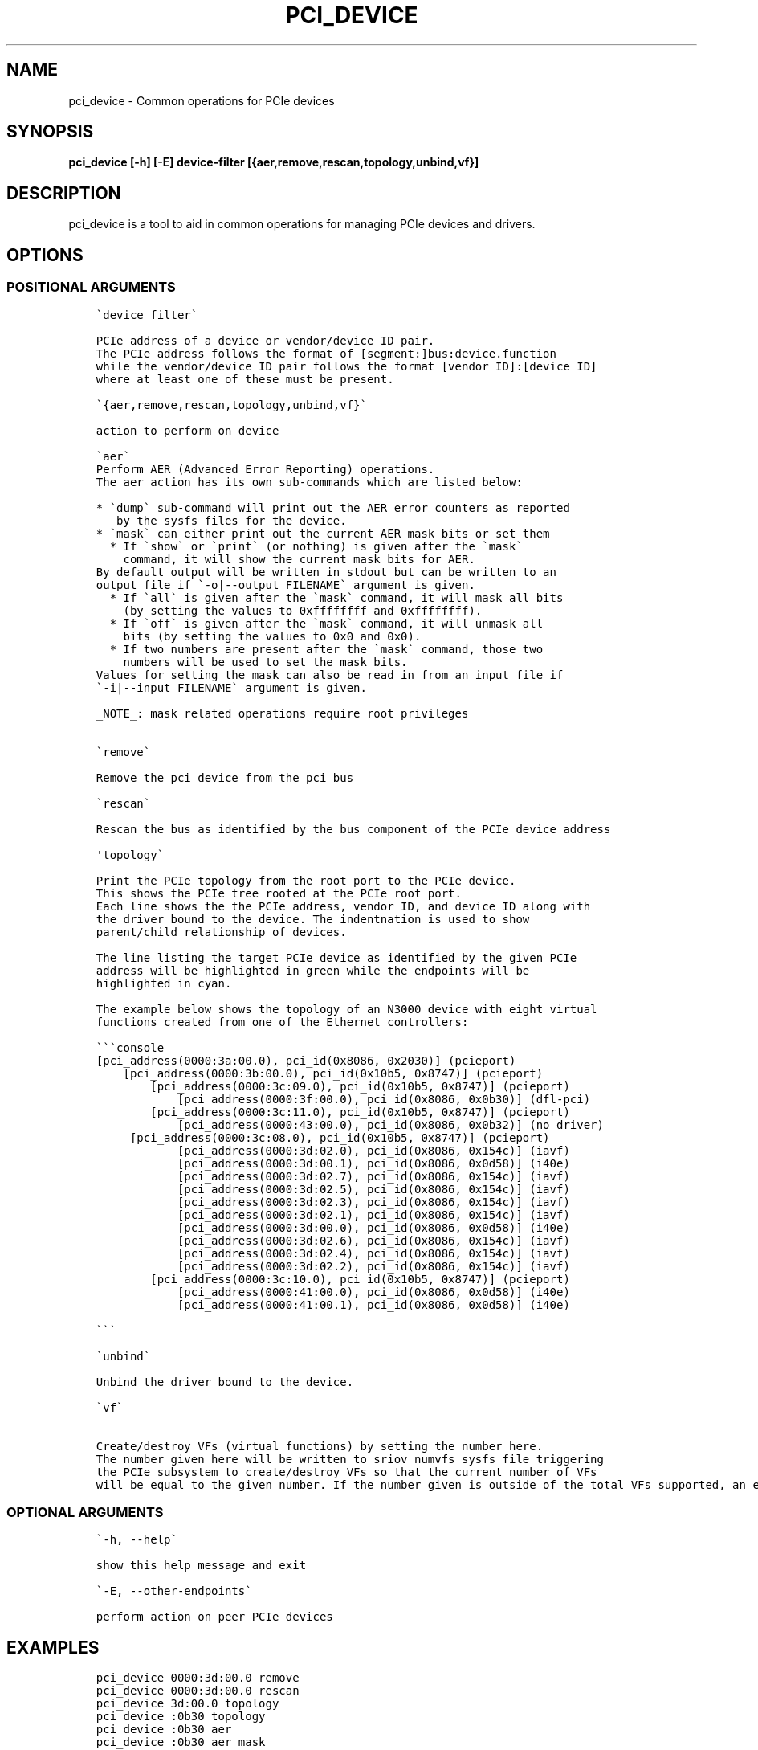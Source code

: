 .\" Man page generated from reStructuredText.
.
.TH "PCI_DEVICE" "8" "Feb 23, 2024" "2.12.0" "OPAE"
.SH NAME
pci_device \- Common operations for PCIe devices
.
.nr rst2man-indent-level 0
.
.de1 rstReportMargin
\\$1 \\n[an-margin]
level \\n[rst2man-indent-level]
level margin: \\n[rst2man-indent\\n[rst2man-indent-level]]
-
\\n[rst2man-indent0]
\\n[rst2man-indent1]
\\n[rst2man-indent2]
..
.de1 INDENT
.\" .rstReportMargin pre:
. RS \\$1
. nr rst2man-indent\\n[rst2man-indent-level] \\n[an-margin]
. nr rst2man-indent-level +1
.\" .rstReportMargin post:
..
.de UNINDENT
. RE
.\" indent \\n[an-margin]
.\" old: \\n[rst2man-indent\\n[rst2man-indent-level]]
.nr rst2man-indent-level -1
.\" new: \\n[rst2man-indent\\n[rst2man-indent-level]]
.in \\n[rst2man-indent\\n[rst2man-indent-level]]u
..
.SH SYNOPSIS
.sp
\fBpci_device [\-h] [\-E] device\-filter [{aer,remove,rescan,topology,unbind,vf}]\fP
.SH DESCRIPTION
.sp
pci_device is a tool to aid in common operations for managing PCIe devices and
drivers.
.SH OPTIONS
.SS POSITIONAL ARGUMENTS
.INDENT 0.0
.INDENT 3.5
.sp
.nf
.ft C
\(gadevice filter\(ga

PCIe address of a device or vendor/device ID pair.
The PCIe address follows the format of [segment:]bus:device.function
while the vendor/device ID pair follows the format [vendor ID]:[device ID]
where at least one of these must be present.

\(ga{aer,remove,rescan,topology,unbind,vf}\(ga

action to perform on device

\(gaaer\(ga
Perform AER (Advanced Error Reporting) operations.
The aer action has its own sub\-commands which are listed below:

* \(gadump\(ga sub\-command will print out the AER error counters as reported
   by the sysfs files for the device.
* \(gamask\(ga can either print out the current AER mask bits or set them
  * If \(gashow\(ga or \(gaprint\(ga (or nothing) is given after the \(gamask\(ga
    command, it will show the current mask bits for AER.
By default output will be written in stdout but can be written to an
output file if \(ga\-o|\-\-output FILENAME\(ga argument is given.
  * If \(gaall\(ga is given after the \(gamask\(ga command, it will mask all bits
    (by setting the values to 0xffffffff and 0xffffffff).
  * If \(gaoff\(ga is given after the \(gamask\(ga command, it will unmask all
    bits (by setting the values to 0x0 and 0x0).
  * If two numbers are present after the \(gamask\(ga command, those two
    numbers will be used to set the mask bits.
Values for setting the mask can also be read in from an input file if
\(ga\-i|\-\-input FILENAME\(ga argument is given.

_NOTE_: mask related operations require root privileges


\(garemove\(ga

Remove the pci device from the pci bus

\(garescan\(ga

Rescan the bus as identified by the bus component of the PCIe device address

\(aqtopology\(ga

Print the PCIe topology from the root port to the PCIe device.
This shows the PCIe tree rooted at the PCIe root port.
Each line shows the the PCIe address, vendor ID, and device ID along with
the driver bound to the device. The indentnation is used to show
parent/child relationship of devices.

The line listing the target PCIe device as identified by the given PCIe
address will be highlighted in green while the endpoints will be
highlighted in cyan.

The example below shows the topology of an N3000 device with eight virtual
functions created from one of the Ethernet controllers:

\(ga\(ga\(gaconsole
[pci_address(0000:3a:00.0), pci_id(0x8086, 0x2030)] (pcieport)
    [pci_address(0000:3b:00.0), pci_id(0x10b5, 0x8747)] (pcieport)
        [pci_address(0000:3c:09.0), pci_id(0x10b5, 0x8747)] (pcieport)
            [pci_address(0000:3f:00.0), pci_id(0x8086, 0x0b30)] (dfl\-pci)
        [pci_address(0000:3c:11.0), pci_id(0x10b5, 0x8747)] (pcieport)
            [pci_address(0000:43:00.0), pci_id(0x8086, 0x0b32)] (no driver)
	[pci_address(0000:3c:08.0), pci_id(0x10b5, 0x8747)] (pcieport)
            [pci_address(0000:3d:02.0), pci_id(0x8086, 0x154c)] (iavf)
            [pci_address(0000:3d:00.1), pci_id(0x8086, 0x0d58)] (i40e)
            [pci_address(0000:3d:02.7), pci_id(0x8086, 0x154c)] (iavf)
            [pci_address(0000:3d:02.5), pci_id(0x8086, 0x154c)] (iavf)
            [pci_address(0000:3d:02.3), pci_id(0x8086, 0x154c)] (iavf)
            [pci_address(0000:3d:02.1), pci_id(0x8086, 0x154c)] (iavf)
            [pci_address(0000:3d:00.0), pci_id(0x8086, 0x0d58)] (i40e)
            [pci_address(0000:3d:02.6), pci_id(0x8086, 0x154c)] (iavf)
            [pci_address(0000:3d:02.4), pci_id(0x8086, 0x154c)] (iavf)
            [pci_address(0000:3d:02.2), pci_id(0x8086, 0x154c)] (iavf)
        [pci_address(0000:3c:10.0), pci_id(0x10b5, 0x8747)] (pcieport)
            [pci_address(0000:41:00.0), pci_id(0x8086, 0x0d58)] (i40e)
            [pci_address(0000:41:00.1), pci_id(0x8086, 0x0d58)] (i40e)

\(ga\(ga\(ga

\(gaunbind\(ga

Unbind the driver bound to the device.

\(gavf\(ga

Create/destroy VFs (virtual functions) by setting the number here.
The number given here will be written to sriov_numvfs sysfs file triggering
the PCIe subsystem to create/destroy VFs so that the current number of VFs
will be equal to the given number. If the number given is outside of the total VFs supported, an error message will be displayed to indicate this.
.ft P
.fi
.UNINDENT
.UNINDENT
.SS OPTIONAL ARGUMENTS
.INDENT 0.0
.INDENT 3.5
.sp
.nf
.ft C
\(ga\-h, \-\-help\(ga

show this help message and exit

\(ga\-E, \-\-other\-endpoints\(ga

perform action on peer PCIe devices
.ft P
.fi
.UNINDENT
.UNINDENT
.SH EXAMPLES
.INDENT 0.0
.INDENT 3.5
.sp
.nf
.ft C
pci_device 0000:3d:00.0 remove
pci_device 0000:3d:00.0 rescan
pci_device 3d:00.0 topology
pci_device :0b30 topology
pci_device :0b30 aer
pci_device :0b30 aer mask
pci_device :0b30 aer mask all
pci_device :0b30 aer mask \-o mask.dat
pci_device :0b30 aer mask \-i mask.dat
.ft P
.fi
.UNINDENT
.UNINDENT
.SH REVISION HISTORY
.INDENT 0.0
.INDENT 3.5
.sp
.nf
.ft C
Document Version | Intel Acceleration Stack Version | Changes
\-\-\-\-\-\-\-\-\-\-\-\-\-\-\-\-\-|\-\-\-\-\-\-\-\-\-\-\-\-\-\-\-\-\-\-\-\-\-\-\-\-\-\-\-\-\-\-\-\-\-\-|\-\-\-\-\-\-\-\-
2021.01.13 | IOFS EA | Initial release.
.ft P
.fi
.UNINDENT
.UNINDENT
.SH AUTHOR
Intel DCG FPT SW
.SH COPYRIGHT
2017 Intel Corporation
.\" Generated by docutils manpage writer.
.
